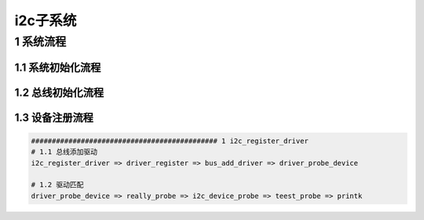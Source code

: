 i2c子系统
==========

1 系统流程
-----------

1.1 系统初始化流程
*******************

1.2 总线初始化流程
*******************

1.3 设备注册流程
*****************

.. code-block:: c

    ############################################# 1 i2c_register_driver
    # 1.1 总线添加驱动
    i2c_register_driver => driver_register => bus_add_driver => driver_probe_device

    # 1.2 驱动匹配
    driver_probe_device => really_probe => i2c_device_probe => teest_probe => printk
